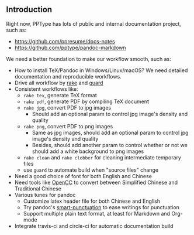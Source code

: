 ** Introduction

Right now, PPType has lots of public and internal documentation project, such
as:

- https://github.com/ppresume/docs-notes
- https://github.com/pptype/pandoc-markdown

We need a better foundation to make our workflow smooth, such as:

- How to install TeX/Pandoc in Windows/Linux/macOS? We need detailed
  documentation and reproducible workflows.
- Drive all workflow by [[https://github.com/ruby/rake][rake]] and [[http://guardgem.org/][guard]]
- Consistent workflows like:
  - ~rake tex~, generate TeX format
  - ~rake pdf~, generate PDF by compiling TeX document
  - ~rake jpg~, convert PDF to jpg images
    - Should add an optional param to control jpg image's density and quality
  - ~rake png~, convert PDF to png images
    - Same as jpg images, should add an optional param to control jpg image's
      density and quality
    - Besides, should add another param to control whether or not we should add
      a white background to png images
  - ~rake clean~ and ~rake clobber~ for cleaning intermediate temporary files
  - use ~guard~ to automate build when "source files" change
- Need a good choice of font for both English and Chinese
- Need tools like [[https://github.com/BYVoid/OpenCC][OpenCC]] to convert between Simplified Chinese and Traditional
  Chinese
- Various tunes for pandoc
  - Customize latex header file for both Chinese and English
  - Try pandoc's [[http://pandoc.org/MANUAL.html#smart-punctuation][smart-punctuation]] to ease writings for punctuation
  - Support multiple plain text format, at least for Markdown and Org-mode
- Integrate travis-ci and circle-ci for automatic documentation build
